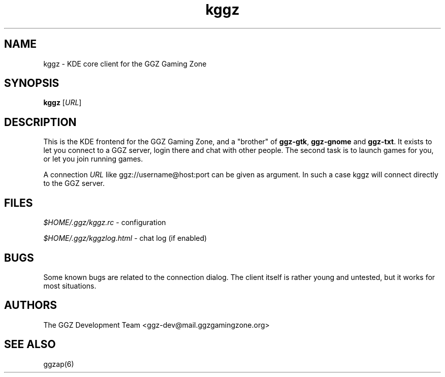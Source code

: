 .TH "kggz" "6" "0.0.12" "The GGZ Development Team" "GGZ Gaming Zone"
.SH "NAME"
.LP
kggz \- KDE core client for the GGZ Gaming Zone
.SH "SYNOPSIS"
.LP
.B kggz
[\fIURL\fR]
.SH "DESCRIPTION"
.LP
This is the KDE frontend for the GGZ Gaming Zone, and a
"brother" of \fBggz-gtk\fR, \fBggz-gnome\fR and \fBggz-txt\fR.
It exists to let you connect to a GGZ server, login there and
chat with other people. The second task is to launch games for
you, or let you join running games.
.LP
A connection \fIURL\fR like ggz://username@host:port can be given as argument.
In such a case kggz will connect directly to the GGZ server.
.SH "FILES"
.LP
\fI$HOME/.ggz/kggz.rc\fP - configuration
.LP
\fI$HOME/.ggz/kggzlog.html\fP - chat log (if enabled)
.SH "BUGS"
.LP
Some known bugs are related to the connection dialog.
The client itself is rather young and untested, but it
works for most situations.
.SH "AUTHORS"
.LP
The GGZ Development Team
<ggz\-dev@mail.ggzgamingzone.org>
.SH "SEE ALSO"
.LP
ggzap(6)
